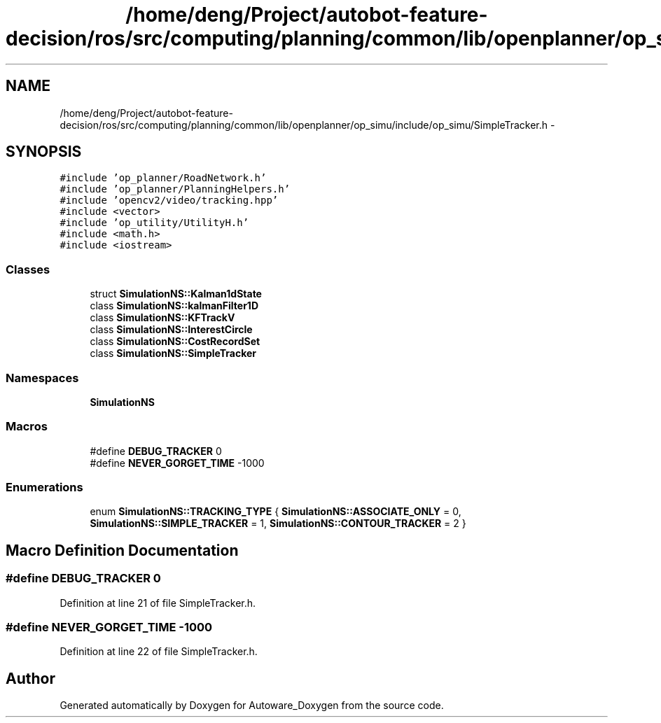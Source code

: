 .TH "/home/deng/Project/autobot-feature-decision/ros/src/computing/planning/common/lib/openplanner/op_simu/include/op_simu/SimpleTracker.h" 3 "Fri May 22 2020" "Autoware_Doxygen" \" -*- nroff -*-
.ad l
.nh
.SH NAME
/home/deng/Project/autobot-feature-decision/ros/src/computing/planning/common/lib/openplanner/op_simu/include/op_simu/SimpleTracker.h \- 
.SH SYNOPSIS
.br
.PP
\fC#include 'op_planner/RoadNetwork\&.h'\fP
.br
\fC#include 'op_planner/PlanningHelpers\&.h'\fP
.br
\fC#include 'opencv2/video/tracking\&.hpp'\fP
.br
\fC#include <vector>\fP
.br
\fC#include 'op_utility/UtilityH\&.h'\fP
.br
\fC#include <math\&.h>\fP
.br
\fC#include <iostream>\fP
.br

.SS "Classes"

.in +1c
.ti -1c
.RI "struct \fBSimulationNS::Kalman1dState\fP"
.br
.ti -1c
.RI "class \fBSimulationNS::kalmanFilter1D\fP"
.br
.ti -1c
.RI "class \fBSimulationNS::KFTrackV\fP"
.br
.ti -1c
.RI "class \fBSimulationNS::InterestCircle\fP"
.br
.ti -1c
.RI "class \fBSimulationNS::CostRecordSet\fP"
.br
.ti -1c
.RI "class \fBSimulationNS::SimpleTracker\fP"
.br
.in -1c
.SS "Namespaces"

.in +1c
.ti -1c
.RI " \fBSimulationNS\fP"
.br
.in -1c
.SS "Macros"

.in +1c
.ti -1c
.RI "#define \fBDEBUG_TRACKER\fP   0"
.br
.ti -1c
.RI "#define \fBNEVER_GORGET_TIME\fP   \-1000"
.br
.in -1c
.SS "Enumerations"

.in +1c
.ti -1c
.RI "enum \fBSimulationNS::TRACKING_TYPE\fP { \fBSimulationNS::ASSOCIATE_ONLY\fP = 0, \fBSimulationNS::SIMPLE_TRACKER\fP = 1, \fBSimulationNS::CONTOUR_TRACKER\fP = 2 }"
.br
.in -1c
.SH "Macro Definition Documentation"
.PP 
.SS "#define DEBUG_TRACKER   0"

.PP
Definition at line 21 of file SimpleTracker\&.h\&.
.SS "#define NEVER_GORGET_TIME   \-1000"

.PP
Definition at line 22 of file SimpleTracker\&.h\&.
.SH "Author"
.PP 
Generated automatically by Doxygen for Autoware_Doxygen from the source code\&.
